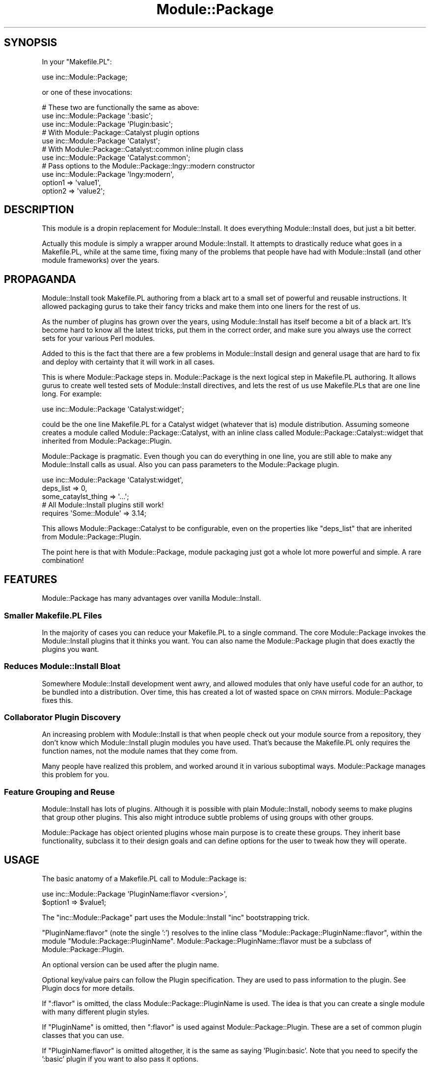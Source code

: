 .\" Automatically generated by Pod::Man 4.10 (Pod::Simple 3.35)
.\"
.\" Standard preamble:
.\" ========================================================================
.de Sp \" Vertical space (when we can't use .PP)
.if t .sp .5v
.if n .sp
..
.de Vb \" Begin verbatim text
.ft CW
.nf
.ne \\$1
..
.de Ve \" End verbatim text
.ft R
.fi
..
.\" Set up some character translations and predefined strings.  \*(-- will
.\" give an unbreakable dash, \*(PI will give pi, \*(L" will give a left
.\" double quote, and \*(R" will give a right double quote.  \*(C+ will
.\" give a nicer C++.  Capital omega is used to do unbreakable dashes and
.\" therefore won't be available.  \*(C` and \*(C' expand to `' in nroff,
.\" nothing in troff, for use with C<>.
.tr \(*W-
.ds C+ C\v'-.1v'\h'-1p'\s-2+\h'-1p'+\s0\v'.1v'\h'-1p'
.ie n \{\
.    ds -- \(*W-
.    ds PI pi
.    if (\n(.H=4u)&(1m=24u) .ds -- \(*W\h'-12u'\(*W\h'-12u'-\" diablo 10 pitch
.    if (\n(.H=4u)&(1m=20u) .ds -- \(*W\h'-12u'\(*W\h'-8u'-\"  diablo 12 pitch
.    ds L" ""
.    ds R" ""
.    ds C` ""
.    ds C' ""
'br\}
.el\{\
.    ds -- \|\(em\|
.    ds PI \(*p
.    ds L" ``
.    ds R" ''
.    ds C`
.    ds C'
'br\}
.\"
.\" Escape single quotes in literal strings from groff's Unicode transform.
.ie \n(.g .ds Aq \(aq
.el       .ds Aq '
.\"
.\" If the F register is >0, we'll generate index entries on stderr for
.\" titles (.TH), headers (.SH), subsections (.SS), items (.Ip), and index
.\" entries marked with X<> in POD.  Of course, you'll have to process the
.\" output yourself in some meaningful fashion.
.\"
.\" Avoid warning from groff about undefined register 'F'.
.de IX
..
.nr rF 0
.if \n(.g .if rF .nr rF 1
.if (\n(rF:(\n(.g==0)) \{\
.    if \nF \{\
.        de IX
.        tm Index:\\$1\t\\n%\t"\\$2"
..
.        if !\nF==2 \{\
.            nr % 0
.            nr F 2
.        \}
.    \}
.\}
.rr rF
.\" ========================================================================
.\"
.IX Title "Module::Package 3"
.TH Module::Package 3 "2011-10-06" "perl v5.28.2" "User Contributed Perl Documentation"
.\" For nroff, turn off justification.  Always turn off hyphenation; it makes
.\" way too many mistakes in technical documents.
.if n .ad l
.nh
.SH "SYNOPSIS"
.IX Header "SYNOPSIS"
In your \f(CW\*(C`Makefile.PL\*(C'\fR:
.PP
.Vb 1
\&    use inc::Module::Package;
.Ve
.PP
or one of these invocations:
.PP
.Vb 3
\&    # These two are functionally the same as above:
\&    use inc::Module::Package \*(Aq:basic\*(Aq;
\&    use inc::Module::Package \*(AqPlugin:basic\*(Aq;
\&
\&    # With Module::Package::Catalyst plugin options
\&    use inc::Module::Package \*(AqCatalyst\*(Aq;
\&
\&    # With Module::Package::Catalyst::common inline plugin class
\&    use inc::Module::Package \*(AqCatalyst:common\*(Aq;
\&
\&    # Pass options to the Module::Package::Ingy::modern constructor
\&    use inc::Module::Package \*(AqIngy:modern\*(Aq,
\&        option1 => \*(Aqvalue1\*(Aq,
\&        option2 => \*(Aqvalue2\*(Aq;
.Ve
.SH "DESCRIPTION"
.IX Header "DESCRIPTION"
This module is a dropin replacement for Module::Install. It does everything
Module::Install does, but just a bit better.
.PP
Actually this module is simply a wrapper around Module::Install. It attempts
to drastically reduce what goes in a Makefile.PL, while at the same time,
fixing many of the problems that people have had with Module::Install (and
other module frameworks) over the years.
.SH "PROPAGANDA"
.IX Header "PROPAGANDA"
Module::Install took Makefile.PL authoring from a black art to a small set of
powerful and reusable instructions. It allowed packaging gurus to take their
fancy tricks and make them into one liners for the rest of us.
.PP
As the number of plugins has grown over the years, using Module::Install has
itself become a bit of a black art. It's become hard to know all the latest
tricks, put them in the correct order, and make sure you always use the
correct sets for your various Perl modules.
.PP
Added to this is the fact that there are a few problems in Module::Install
design and general usage that are hard to fix and deploy with certainty that
it will work in all cases.
.PP
This is where Module::Package steps in. Module::Package is the next logical
step in Makefile.PL authoring. It allows gurus to create well tested sets of
Module::Install directives, and lets the rest of us use Makefile.PLs that are
one line long. For example:
.PP
.Vb 1
\&    use inc::Module::Package \*(AqCatalyst:widget\*(Aq;
.Ve
.PP
could be the one line Makefile.PL for a Catalyst widget (whatever that is)
module distribution. Assuming someone creates a module called
Module::Package::Catalyst, with an inline class called
Module::Package::Catalyst::widget that inherited from
Module::Package::Plugin.
.PP
Module::Package is pragmatic. Even though you can do everything in one line,
you are still able to make any Module::Install calls as usual. Also you can
pass parameters to the Module::Package plugin.
.PP
.Vb 3
\&    use inc::Module::Package \*(AqCatalyst:widget\*(Aq,
\&        deps_list => 0,
\&        some_cataylst_thing => \*(Aq...\*(Aq;
\&
\&    # All Module::Install plugins still work!
\&    requires \*(AqSome::Module\*(Aq => 3.14;
.Ve
.PP
This allows Module::Package::Catalyst to be configurable, even on the
properties like \f(CW\*(C`deps_list\*(C'\fR that are inherited from
Module::Package::Plugin.
.PP
The point here is that with Module::Package, module packaging just got a whole
lot more powerful and simple. A rare combination!
.SH "FEATURES"
.IX Header "FEATURES"
Module::Package has many advantages over vanilla Module::Install.
.SS "Smaller Makefile.PL Files"
.IX Subsection "Smaller Makefile.PL Files"
In the majority of cases you can reduce your Makefile.PL to a single command.
The core Module::Package invokes the Module::Install plugins that it thinks
you want. You can also name the Module::Package plugin that does exactly the
plugins you want.
.SS "Reduces Module::Install Bloat"
.IX Subsection "Reduces Module::Install Bloat"
Somewhere Module::Install development went awry, and allowed modules that only
have useful code for an author, to be bundled into a distribution. Over time,
this has created a lot of wasted space on \s-1CPAN\s0 mirrors. Module::Package fixes
this.
.SS "Collaborator Plugin Discovery"
.IX Subsection "Collaborator Plugin Discovery"
An increasing problem with Module::Install is that when people check out your
module source from a repository, they don't know which Module::Install plugin
modules you have used. That's because the Makefile.PL only requires the
function names, not the module names that they come from.
.PP
Many people have realized this problem, and worked around it in various
suboptimal ways. Module::Package manages this problem for you.
.SS "Feature Grouping and Reuse"
.IX Subsection "Feature Grouping and Reuse"
Module::Install has lots of plugins. Although it is possible with plain
Module::Install, nobody seems to make plugins that group other plugins. This
also might introduce subtle problems of using groups with other groups.
.PP
Module::Package has object oriented plugins whose main purpose is to create
these groups. They inherit base functionality, subclass it to their design
goals and can define options for the user to tweak how they will operate.
.SH "USAGE"
.IX Header "USAGE"
The basic anatomy of a Makefile.PL call to Module::Package is:
.PP
.Vb 2
\&    use inc::Module::Package \*(AqPluginName:flavor <version>\*(Aq,
\&        $option1 => $value1;
.Ve
.PP
The \f(CW\*(C`inc::Module::Package\*(C'\fR part uses the Module::Install \f(CW\*(C`inc\*(C'\fR bootstrapping
trick.
.PP
\&\f(CW\*(C`PluginName:flavor\*(C'\fR (note the single ':') resolves to the inline class
\&\f(CW\*(C`Module::Package::PluginName::flavor\*(C'\fR, within the module
\&\f(CW\*(C`Module::Package::PluginName\*(C'\fR. Module::Package::PluginName::flavor must be a
subclass of Module::Package::Plugin.
.PP
An optional version can be used after the plugin name.
.PP
Optional key/value pairs can follow the Plugin specification. They are used to
pass information to the plugin. See Plugin docs for more details.
.PP
If \f(CW\*(C`:flavor\*(C'\fR is omitted, the class Module::Package::PluginName is
used. The idea is that you can create a single module with many different
plugin styles.
.PP
If \f(CW\*(C`PluginName\*(C'\fR is omitted, then \f(CW\*(C`:flavor\*(C'\fR is used against
Module::Package::Plugin. These are a set of common plugin classes that you
can use.
.PP
If \f(CW\*(C`PluginName:flavor\*(C'\fR is omitted altogether, it is the same as saying
\&'Plugin:basic'. Note that you need to specify the ':basic' plugin if you want
to also pass it options.
.SH "STATUS"
.IX Header "STATUS"
This is still an early release. We are still shaking out the bugs. You might
want to hold off for a bit longer before using Module::Package for important
modules.
